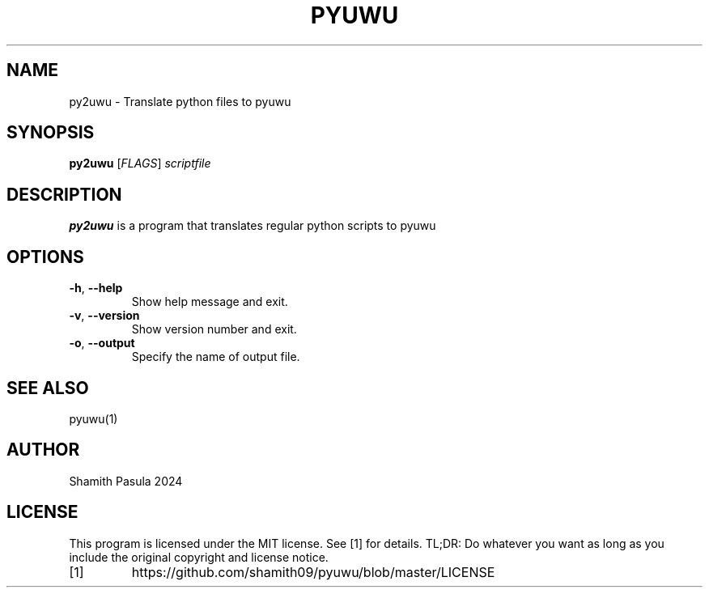 .TH PYUWU 1
.SH NAME
py2uwu \- Translate python files to pyuwu
.SH SYNOPSIS
.B py2uwu
[\fIFLAGS\fR]
.IR scriptfile
.SH DESCRIPTION
.B py2uwu
is a program that translates regular python scripts to pyuwu
.SH OPTIONS
.TP
.BR \-h ", " \-\-help
Show help message and exit.
.TP
.BR \-v ", " \-\-version
Show version number and exit.
.TP
.BR \-o ", " \-\-output
Specify the name of output file.
.SH SEE ALSO
pyuwu(1)
.SH AUTHOR
Shamith Pasula 2024
.SH LICENSE
This program is licensed under the MIT license. See [1] for details. TL;DR: Do whatever you want as long as you include the original copyright and license notice.
.TP
[1]
https://github.com/shamith09/pyuwu/blob/master/LICENSE



